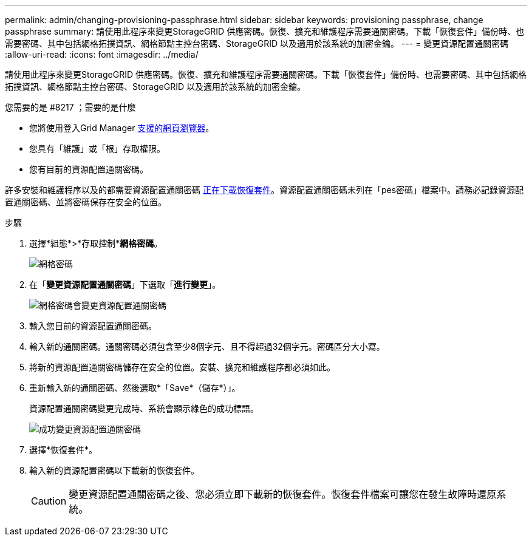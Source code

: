 ---
permalink: admin/changing-provisioning-passphrase.html 
sidebar: sidebar 
keywords: provisioning passphrase, change passphrase 
summary: 請使用此程序來變更StorageGRID 供應密碼。恢復、擴充和維護程序需要通關密碼。下載「恢復套件」備份時、也需要密碼、其中包括網格拓撲資訊、網格節點主控台密碼、StorageGRID 以及適用於該系統的加密金鑰。 
---
= 變更資源配置通關密碼
:allow-uri-read: 
:icons: font
:imagesdir: ../media/


[role="lead"]
請使用此程序來變更StorageGRID 供應密碼。恢復、擴充和維護程序需要通關密碼。下載「恢復套件」備份時、也需要密碼、其中包括網格拓撲資訊、網格節點主控台密碼、StorageGRID 以及適用於該系統的加密金鑰。

.您需要的是 #8217 ；需要的是什麼
* 您將使用登入Grid Manager xref:../admin/web-browser-requirements.adoc[支援的網頁瀏覽器]。
* 您具有「維護」或「根」存取權限。
* 您有目前的資源配置通關密碼。


許多安裝和維護程序以及的都需要資源配置通關密碼 xref:../maintain/downloading-recovery-package.adoc[正在下載恢復套件]。資源配置通關密碼未列在「pes密碼」檔案中。請務必記錄資源配置通關密碼、並將密碼保存在安全的位置。

.步驟
. 選擇*組態*>*存取控制**網格密碼*。
+
image::../media/grid_password_change_provisioning_firstpage.png[網格密碼]

. 在「*變更資源配置通關密碼*」下選取「*進行變更*」。
+
image::../media/grid_password_change_provisioning_passphrase.png[網格密碼會變更資源配置通關密碼]

. 輸入您目前的資源配置通關密碼。
. 輸入新的通關密碼。通關密碼必須包含至少8個字元、且不得超過32個字元。密碼區分大小寫。
. 將新的資源配置通關密碼儲存在安全的位置。安裝、擴充和維護程序都必須如此。
. 重新輸入新的通關密碼、然後選取*「Save*（儲存*）」。
+
資源配置通關密碼變更完成時、系統會顯示綠色的成功標語。

+
image::../media/change_provisioning_passphrase_success.png[成功變更資源配置通關密碼]

. 選擇*恢復套件*。
. 輸入新的資源配置密碼以下載新的恢復套件。
+

CAUTION: 變更資源配置通關密碼之後、您必須立即下載新的恢復套件。恢復套件檔案可讓您在發生故障時還原系統。


